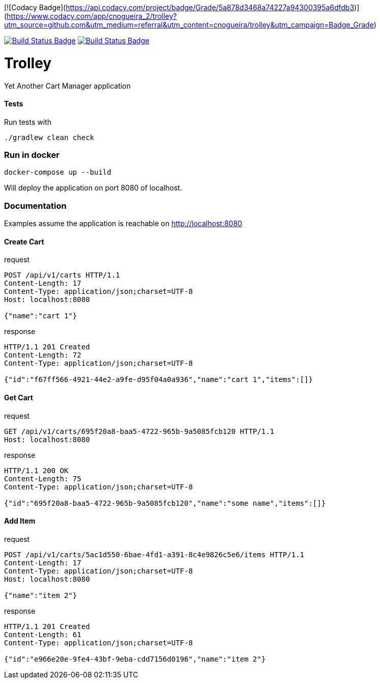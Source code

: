 [![Codacy Badge](https://api.codacy.com/project/badge/Grade/5a878d3468a74227a94300395a6dfdb3)](https://www.codacy.com/app/cnogueira_2/trolley?utm_source=github.com&amp;utm_medium=referral&amp;utm_content=cnogueira/trolley&amp;utm_campaign=Badge_Grade)

:uri-build-status: https://travis-ci.com/cnogueira/trolley
:img-build-status: https://travis-ci.com/cnogueira/trolley.svg?branch=master
:uri-codacy-status: https://www.codacy.com/app/cnogueira_2/trolley?utm_source=github.com&amp;utm_medium=referral&amp;utm_content=cnogueira/trolley&amp;utm_campaign=Badge_Grade
:img-codacy-status: https://api.codacy.com/project/badge/Grade/5a878d3468a74227a94300395a6dfdb3

image:{img-build-status}[Build Status Badge,link={uri-build-status}] image:{img-codacy-status}[Build Status Badge,link={uri-codacy-status}]

= Trolley

Yet Another Cart Manager application


==== Tests
Run tests with
```
./gradlew clean check
```

=== Run in docker

```
docker-compose up --build
```
Will deploy the application on port 8080 of localhost.

=== Documentation

Examples assume the application is reachable on http://localhost:8080

==== Create Cart

.request
[source,http,options="nowrap"]
----
POST /api/v1/carts HTTP/1.1
Content-Length: 17
Content-Type: application/json;charset=UTF-8
Host: localhost:8080

{"name":"cart 1"}
----

.response
[source,http,options="nowrap"]
----
HTTP/1.1 201 Created
Content-Length: 72
Content-Type: application/json;charset=UTF-8

{"id":"f67ff566-4921-44e2-a9fe-d95f04a0a936","name":"cart 1","items":[]}
----

==== Get Cart

.request
[source,http,options="nowrap"]
----
GET /api/v1/carts/695f20a8-baa5-4722-965b-9a5085fcb120 HTTP/1.1
Host: localhost:8080

----

.response
[source,http,options="nowrap"]
----
HTTP/1.1 200 OK
Content-Length: 75
Content-Type: application/json;charset=UTF-8

{"id":"695f20a8-baa5-4722-965b-9a5085fcb120","name":"some name","items":[]}
----

==== Add Item

.request
[source,http,options="nowrap"]
----
POST /api/v1/carts/5ac1d550-6bae-4fd1-a391-8c4e9826c5e6/items HTTP/1.1
Content-Length: 17
Content-Type: application/json;charset=UTF-8
Host: localhost:8080

{"name":"item 2"}
----

.response
[source,http,options="nowrap"]
----
HTTP/1.1 201 Created
Content-Length: 61
Content-Type: application/json;charset=UTF-8

{"id":"e966e20e-9fe4-43bf-9eba-cdd7156d0196","name":"item 2"}
----
